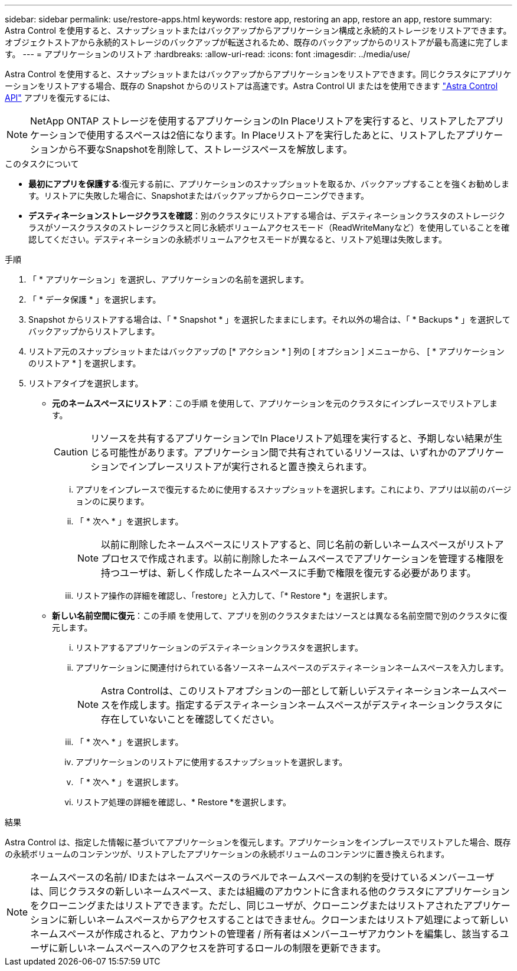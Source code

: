 ---
sidebar: sidebar 
permalink: use/restore-apps.html 
keywords: restore app, restoring an app, restore an app, restore 
summary: Astra Control を使用すると、スナップショットまたはバックアップからアプリケーション構成と永続的ストレージをリストアできます。オブジェクトストアから永続的ストレージのバックアップが転送されるため、既存のバックアップからのリストアが最も高速に完了します。 
---
= アプリケーションのリストア
:hardbreaks:
:allow-uri-read: 
:icons: font
:imagesdir: ../media/use/


[role="lead"]
Astra Control を使用すると、スナップショットまたはバックアップからアプリケーションをリストアできます。同じクラスタにアプリケーションをリストアする場合、既存の Snapshot からのリストアは高速です。Astra Control UI またはを使用できます https://docs.netapp.com/us-en/astra-automation/index.html["Astra Control API"^] アプリを復元するには、


NOTE: NetApp ONTAP ストレージを使用するアプリケーションのIn Placeリストアを実行すると、リストアしたアプリケーションで使用するスペースは2倍になります。In Placeリストアを実行したあとに、リストアしたアプリケーションから不要なSnapshotを削除して、ストレージスペースを解放します。

.このタスクについて
* *最初にアプリを保護する*:復元する前に、アプリケーションのスナップショットを取るか、バックアップすることを強くお勧めします。リストアに失敗した場合に、Snapshotまたはバックアップからクローニングできます。
* *デスティネーションストレージクラスを確認*：別のクラスタにリストアする場合は、デスティネーションクラスタのストレージクラスがソースクラスタのストレージクラスと同じ永続ボリュームアクセスモード（ReadWriteManyなど）を使用していることを確認してください。デスティネーションの永続ボリュームアクセスモードが異なると、リストア処理は失敗します。


.手順
. 「 * アプリケーション」を選択し、アプリケーションの名前を選択します。
. 「 * データ保護 * 」を選択します。
. Snapshot からリストアする場合は、「 * Snapshot * 」を選択したままにします。それ以外の場合は、「 * Backups * 」を選択してバックアップからリストアします。
. リストア元のスナップショットまたはバックアップの [* アクション * ] 列の [ オプション ] メニューから、 [ * アプリケーションのリストア * ] を選択します。
. リストアタイプを選択します。
+
** *元のネームスペースにリストア*：この手順 を使用して、アプリケーションを元のクラスタにインプレースでリストアします。
+
[CAUTION]
====
リソースを共有するアプリケーションでIn Placeリストア処理を実行すると、予期しない結果が生じる可能性があります。アプリケーション間で共有されているリソースは、いずれかのアプリケーションでインプレースリストアが実行されると置き換えられます。

====
+
... アプリをインプレースで復元するために使用するスナップショットを選択します。これにより、アプリは以前のバージョンのに戻ります。
... 「 * 次へ * 」を選択します。
+

NOTE: 以前に削除したネームスペースにリストアすると、同じ名前の新しいネームスペースがリストアプロセスで作成されます。以前に削除したネームスペースでアプリケーションを管理する権限を持つユーザは、新しく作成したネームスペースに手動で権限を復元する必要があります。

... リストア操作の詳細を確認し、「restore」と入力して、「* Restore *」を選択します。


** *新しい名前空間に復元*：この手順 を使用して、アプリを別のクラスタまたはソースとは異なる名前空間で別のクラスタに復元します。
+
... リストアするアプリケーションのデスティネーションクラスタを選択します。
... アプリケーションに関連付けられている各ソースネームスペースのデスティネーションネームスペースを入力します。
+

NOTE: Astra Controlは、このリストアオプションの一部として新しいデスティネーションネームスペースを作成します。指定するデスティネーションネームスペースがデスティネーションクラスタに存在していないことを確認してください。

... 「 * 次へ * 」を選択します。
... アプリケーションのリストアに使用するスナップショットを選択します。
... 「 * 次へ * 」を選択します。
... リストア処理の詳細を確認し、* Restore *を選択します。






.結果
Astra Control は、指定した情報に基づいてアプリケーションを復元します。アプリケーションをインプレースでリストアした場合、既存の永続ボリュームのコンテンツが、リストアしたアプリケーションの永続ボリュームのコンテンツに置き換えられます。


NOTE: ネームスペースの名前/ IDまたはネームスペースのラベルでネームスペースの制約を受けているメンバーユーザは、同じクラスタの新しいネームスペース、または組織のアカウントに含まれる他のクラスタにアプリケーションをクローニングまたはリストアできます。ただし、同じユーザが、クローニングまたはリストアされたアプリケーションに新しいネームスペースからアクセスすることはできません。クローンまたはリストア処理によって新しいネームスペースが作成されると、アカウントの管理者 / 所有者はメンバーユーザアカウントを編集し、該当するユーザに新しいネームスペースへのアクセスを許可するロールの制限を更新できます。
